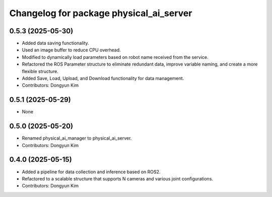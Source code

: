 ^^^^^^^^^^^^^^^^^^^^^^^^^^^^^^^^^^^^^^^^
Changelog for package physical_ai_server
^^^^^^^^^^^^^^^^^^^^^^^^^^^^^^^^^^^^^^^^

0.5.3 (2025-05-30)
------------------
* Added data saving functionality.
* Used an image buffer to reduce CPU overhead.
* Modified to dynamically load parameters based on robot name received from the service.
* Refactored the ROS Parameter structure to eliminate redundant data, improve variable naming, and create a more flexible structure.
* Added Save, Load, Upload, and Download functionality for data management.
* Contributors: Dongyun Kim

0.5.1 (2025-05-29)
------------------
* None

0.5.0 (2025-05-20)
------------------
* Renamed physical_ai_manager to physical_ai_server.
* Contributors: Dongyun Kim

0.4.0 (2025-05-15)
------------------
* Added a pipeline for data collection and inference based on ROS2.
* Refactored to a scalable structure that supports N cameras and various joint configurations.
* Contributors: Dongyun Kim
